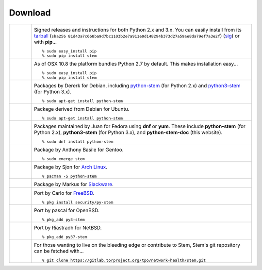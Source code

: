 Download
========

.. Image Sources:
   
   * PyPI
     Source: http://www.python.org/community/logos/
     License: http://www.python.org/psf/trademarks
   
   * OSX
     Source: IconArchive (http://www.iconarchive.com/show/papercut-social-icons-by-graphicloads/Apple-icon.html)
     Author: GraphicLoads, Papercut Social Icons
     License: Freeware
   
   * Debian
     Source: NuoveXT (http://nuovext.pwsp.net/)
     Author: Alexandre Moore (http://sa-ki.deviantart.com/)
     License: GPL v2
     File: NuoveXT/128x128/apps/debian-logo.png
   
   * Ubuntu
     Source: http://logonoid.com/ubuntu-logo/
     Not quite sure of the license, probably covered by...
     http://design.ubuntu.com/brand/ubuntu-logo
   
   * Fedora
     Source: https://en.wikipedia.org/wiki/File:Fedora_logo_and_wordmark.svg
     Author: Unknown
   
   * Red Hat
     Source: NuoveXT (http://nuovext.pwsp.net/)
     Author: Alexandre Moore (http://sa-ki.deviantart.com/)
     License: GPL v2
     File: NuoveXT/128x128/apps/fedora.png
   
   * Gentoo
     Source: https://www.gentoo.org/main/en/name-logo.xml
   
   * Arch Linux
     Source: https://en.wikipedia.org/wiki/File:Archlinux-official-fullcolour.svg
   
   * Slackware
     Source: NuoveXT (http://nuovext.pwsp.net/)
     Author: Alexandre Moore (http://sa-ki.deviantart.com/)
     License: GPL v2
     File: NuoveXT/128x128/apps/slackware.png
   
   * FreeBSD
     Source: https://en.wikipedia.org/wiki/File:Freebsd_logo.svg
     Author: Anton Gural
   
   * OpenBSD
     Source: NuoveXT (http://nuovext.pwsp.net/)
     Author: Alexandre Moore (http://sa-ki.deviantart.com/)
     License: GPL v2
     File: NuoveXT/128x128/apps/openbsd.png
   
   * NetBSD
     Source: https://www.netbsd.org/gallery/logos.html
     License: https://www.netbsd.org/about/redistribution.html
   
   * Git
     Source: https://en.wikipedia.org/wiki/File:Git-logo.svg
     Author: Jason Long
     License: CC v3 (A)
   
   * Git (Alternate)
     Source: http://www.dylanbeattie.net/git_logo/
     Author: Dylan Beattie
     License: CC v3 (A, SA)

.. list-table::
   :widths: 1 10
   :header-rows: 0

   * - .. image:: /_static/section/download/pypi.png
          :target: https://pypi.org/project/stem/

     - .. image:: /_static/label/python_package_index.png
          :target: https://pypi.org/project/stem/

       Signed releases and instructions for both Python 2.x and 3.x. You can
       easily install from its `tarball
       <https://files.pythonhosted.org/packages/b2/66/c5515de764bffae1347e671819711268da5c02bfab8406223526822fe5f6/stem-1.8.1.tar.gz>`_
       (``sha256 81d43a7c668ba9d7bc1103b2e7a911e9d148294b373d27a59ae8da79ef7a3e2f``)
       (`sig <https://files.pythonhosted.org/packages/b2/66/c5515de764bffae1347e671819711268da5c02bfab8406223526822fe5f6/stem-1.8.1.tar.gz.asc>`_)
       or with **pip**...

       ::

         % sudo easy_install pip
         % sudo pip install stem

   * - .. image:: /_static/section/download/osx.png

     - .. image:: /_static/label/osx.png

       As of OSX 10.8 the platform bundles Python 2.7 by default. This makes
       installation easy...

       ::

         % sudo easy_install pip
         % sudo pip install stem

   * - .. image:: /_static/section/download/debian.png
          :target: https://packages.debian.org/sid/python-stem

     - .. image:: /_static/label/debian.png
          :target: https://packages.debian.org/sid/python-stem

       Packages by Dererk for Debian, including `python-stem
       <https://packages.debian.org/sid/python-stem>`_ (for Python 2.x) and
       `python3-stem <https://packages.debian.org/sid/python3-stem>`_ (for
       Python 3.x).

       ::

         % sudo apt-get install python-stem

   * - .. image:: /_static/section/download/ubuntu.png
          :target: https://launchpad.net/ubuntu/+source/python-stem

     - .. image:: /_static/label/ubuntu.png
          :target: https://launchpad.net/ubuntu/+source/python-stem

       Package derived from Debian for Ubuntu.

       ::

         % sudo apt-get install python-stem

   * - .. image:: /_static/section/download/fedora.png
          :target: https://apps.fedoraproject.org/packages/python-stem

     - .. image:: /_static/label/fedora.png
          :target: https://apps.fedoraproject.org/packages/python-stem

       Packages maintained by Juan for Fedora using **dnf** or **yum**. These
       include **python-stem** (for Python 2.x), **python3-stem** (for Python
       3.x), and **python-stem-doc** (this website).

       ::

         % sudo dnf install python-stem

   * - .. image:: /_static/section/download/gentoo.png
          :target: http://packages.gentoo.org/package/net-libs/stem

     - .. image:: /_static/label/gentoo.png
          :target: http://packages.gentoo.org/package/net-libs/stem

       Package by Anthony Basile for Gentoo.

       ::

         % sudo emerge stem

   * - .. image:: /_static/section/download/archlinux.png
          :target: https://www.archlinux.org/packages/community/any/python-stem/

     - .. image:: /_static/label/archlinux.png
          :target: https://www.archlinux.org/packages/community/any/python-stem/

       Package by Sjon for `Arch Linux
       <https://archlinux.org/packages/extra/any/python-stem/>`_.

       ::

           % pacman -S python-stem

   * - .. image:: /_static/section/download/slackware.png
          :target: https://slackbuilds.org/repository/14.2/python/stem/

     - .. image:: /_static/label/slackware.png
          :target: https://slackbuilds.org/repository/14.2/python/stem/

       Package by Markus for `Slackware
       <http://slackbuilds.org/howto/>`_.

   * - .. image:: /_static/section/download/freebsd.png
          :target: http://www.freshports.org/security/py-stem/

     - .. image:: /_static/label/freebsd.png
          :target: http://www.freshports.org/security/py-stem/

       Port by Carlo for `FreeBSD
       <http://www.freebsd.org/doc/en_US.ISO8859-1/books/handbook/ports.html>`_.

       ::

           % pkg install security/py-stem

   * - .. image:: /_static/section/download/openbsd.png
          :target: http://cvsweb.openbsd.org/cgi-bin/cvsweb/ports/net/py-stem/

     - .. image:: /_static/label/openbsd.png
          :target: http://cvsweb.openbsd.org/cgi-bin/cvsweb/ports/net/py-stem/

       Port by pascal for OpenBSD.

       ::

           % pkg_add py3-stem

   * - .. image:: /_static/section/download/netbsd.png
          :target: http://pkgsrc.se/net/py-stem

     - .. image:: /_static/label/netbsd.png
          :target: http://pkgsrc.se/net/py-stem

       Port by Riastradh for NetBSD.

       ::

           % pkg_add py37-stem

   * - .. image:: /_static/section/download/git.png
          :target: https://gitlab.torproject.org/tpo/network-health/stem.git

     - .. image:: /_static/label/source_repository.png
          :target: https://gitlab.torproject.org/tpo/network-health/stem.git

       For those wanting to live on the bleeding edge or contribute to Stem,
       Stem's git repository can be fetched with...

       ::

         % git clone https://gitlab.torproject.org/tpo/network-health/stem.git

